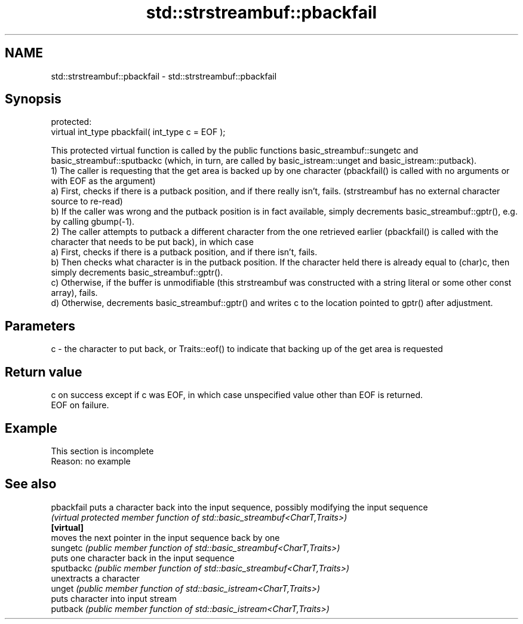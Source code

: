 .TH std::strstreambuf::pbackfail 3 "2020.03.24" "http://cppreference.com" "C++ Standard Libary"
.SH NAME
std::strstreambuf::pbackfail \- std::strstreambuf::pbackfail

.SH Synopsis

  protected:
  virtual int_type pbackfail( int_type c = EOF );

  This protected virtual function is called by the public functions basic_streambuf::sungetc and basic_streambuf::sputbackc (which, in turn, are called by basic_istream::unget and basic_istream::putback).
  1) The caller is requesting that the get area is backed up by one character (pbackfail() is called with no arguments or with EOF as the argument)
  a) First, checks if there is a putback position, and if there really isn't, fails. (strstreambuf has no external character source to re-read)
  b) If the caller was wrong and the putback position is in fact available, simply decrements basic_streambuf::gptr(), e.g. by calling gbump(-1).
  2) The caller attempts to putback a different character from the one retrieved earlier (pbackfail() is called with the character that needs to be put back), in which case
  a) First, checks if there is a putback position, and if there isn't, fails.
  b) Then checks what character is in the putback position. If the character held there is already equal to (char)c, then simply decrements basic_streambuf::gptr().
  c) Otherwise, if the buffer is unmodifiable (this strstreambuf was constructed with a string literal or some other const array), fails.
  d) Otherwise, decrements basic_streambuf::gptr() and writes c to the location pointed to gptr() after adjustment.

.SH Parameters


  c - the character to put back, or Traits::eof() to indicate that backing up of the get area is requested


.SH Return value

  c on success except if c was EOF, in which case unspecified value other than EOF is returned.
  EOF on failure.

.SH Example


   This section is incomplete
   Reason: no example


.SH See also



  pbackfail puts a character back into the input sequence, possibly modifying the input sequence
            \fI(virtual protected member function of std::basic_streambuf<CharT,Traits>)\fP
  \fB[virtual]\fP
            moves the next pointer in the input sequence back by one
  sungetc   \fI(public member function of std::basic_streambuf<CharT,Traits>)\fP
            puts one character back in the input sequence
  sputbackc \fI(public member function of std::basic_streambuf<CharT,Traits>)\fP
            unextracts a character
  unget     \fI(public member function of std::basic_istream<CharT,Traits>)\fP
            puts character into input stream
  putback   \fI(public member function of std::basic_istream<CharT,Traits>)\fP




